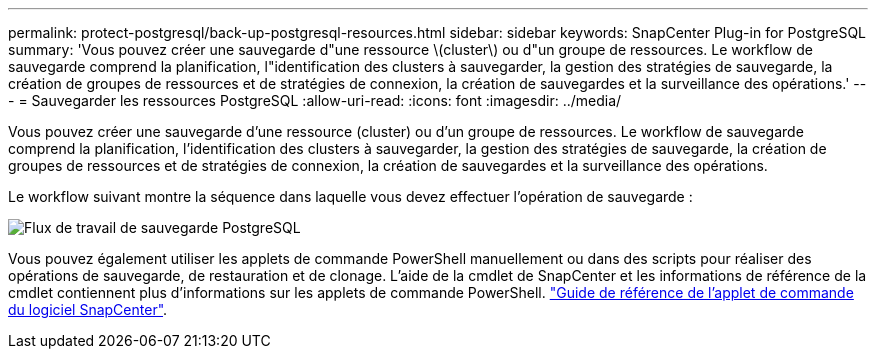 ---
permalink: protect-postgresql/back-up-postgresql-resources.html 
sidebar: sidebar 
keywords: SnapCenter Plug-in for PostgreSQL 
summary: 'Vous pouvez créer une sauvegarde d"une ressource \(cluster\) ou d"un groupe de ressources. Le workflow de sauvegarde comprend la planification, l"identification des clusters à sauvegarder, la gestion des stratégies de sauvegarde, la création de groupes de ressources et de stratégies de connexion, la création de sauvegardes et la surveillance des opérations.' 
---
= Sauvegarder les ressources PostgreSQL
:allow-uri-read: 
:icons: font
:imagesdir: ../media/


[role="lead"]
Vous pouvez créer une sauvegarde d'une ressource (cluster) ou d'un groupe de ressources. Le workflow de sauvegarde comprend la planification, l'identification des clusters à sauvegarder, la gestion des stratégies de sauvegarde, la création de groupes de ressources et de stratégies de connexion, la création de sauvegardes et la surveillance des opérations.

Le workflow suivant montre la séquence dans laquelle vous devez effectuer l'opération de sauvegarde :

image::../media/db2_backup_workflow.gif[Flux de travail de sauvegarde PostgreSQL]

Vous pouvez également utiliser les applets de commande PowerShell manuellement ou dans des scripts pour réaliser des opérations de sauvegarde, de restauration et de clonage. L'aide de la cmdlet de SnapCenter et les informations de référence de la cmdlet contiennent plus d'informations sur les applets de commande PowerShell. https://docs.netapp.com/us-en/snapcenter-cmdlets/index.html["Guide de référence de l'applet de commande du logiciel SnapCenter"^].
